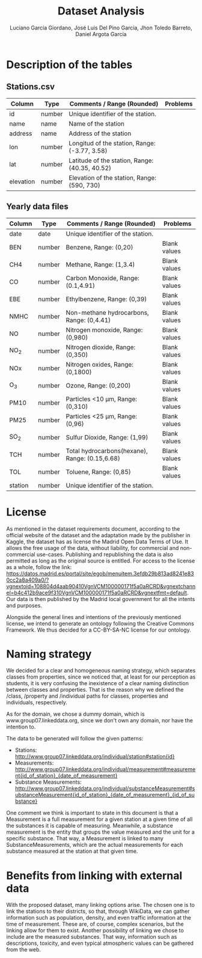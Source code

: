 #+TITLE: Dataset Analysis
#+AUTHOR: Luciano García Giordano, José Luis Del Pino García, Jhon Toledo Barreto, Daniel Argota García

* Description of the tables
** Stations.csv
|-----------+--------+------------------------------------------------+----------|
| Column    | Type   | Comments / Range (Rounded)                     | Problems |
|-----------+--------+------------------------------------------------+----------|
| id        | number | Unique identifier of the station.              |          |
|-----------+--------+------------------------------------------------+----------|
| name      | name   | Name of the station                            |          |
|-----------+--------+------------------------------------------------+----------|
| address   | name   | Address of the station                         |          |
|-----------+--------+------------------------------------------------+----------|
| lon       | number | Longitud of the station, Range: (-3.77, 3.58)  |          |
|-----------+--------+------------------------------------------------+----------|
| lat       | number | Latitude of the station, Range: (40.35, 40.52) |          |
|-----------+--------+------------------------------------------------+----------|
| elevation | number | Elevation of the station, Range: (590, 730)    |          |
|-----------+--------+------------------------------------------------+----------|
** Yearly data files
|---------+--------+------------------------------------------------+--------------|
| Column  | Type   | Comments / Range (Rounded)                     | Problems     |
|---------+--------+------------------------------------------------+--------------|
| date    | date   | Unique identifier of the station.              |              |
|---------+--------+------------------------------------------------+--------------|
| BEN     | number | Benzene, Range: (0,20)                         | Blank values |
|---------+--------+------------------------------------------------+--------------|
| CH4     | number | Methane, Range: (1,3.4)                        | Blank values |
|---------+--------+------------------------------------------------+--------------|
| CO      | number | Carbon Monoxide, Range: (0.1,4.91)             | Blank values |
|---------+--------+------------------------------------------------+--------------|
| EBE     | number | Ethylbenzene, Range: (0,39)                    | Blank values |
|---------+--------+------------------------------------------------+--------------|
| NMHC    | number | Non-methane hydrocarbons, Range: (0,4.41)      | Blank values |
|---------+--------+------------------------------------------------+--------------|
| NO      | number | Nitrogen monoxide, Range: (0,980)              | Blank values |
|---------+--------+------------------------------------------------+--------------|
| NO_2    | number | Nitrogen dioxide, Range: (0,350)               | Blank values |
|---------+--------+------------------------------------------------+--------------|
| NOx     | number | Nitrogen oxides, Range: (0,1800)               | Blank values |
|---------+--------+------------------------------------------------+--------------|
| O_3     | number | Ozone, Range: (0,200)                          | Blank values |
|---------+--------+------------------------------------------------+--------------|
| PM10    | number | Particles <10 μm, Range: (0,310)               | Blank values |
|---------+--------+------------------------------------------------+--------------|
| PM25    | number | Particles <25 μm, Range: (0,96)                | Blank values |
|---------+--------+------------------------------------------------+--------------|
| SO_2    | number | Sulfur Dioxide, Range: (1,99)                  | Blank values |
|---------+--------+------------------------------------------------+--------------|
| TCH     | number | Total hydrocarbons(hexane), Range: (0.15,6.68) | Blank values |
|---------+--------+------------------------------------------------+--------------|
| TOL     | number | Toluene, Range: (0,85)                         | Blank values |
|---------+--------+------------------------------------------------+--------------|
| station | number | Unique identifier of the station.              |              |
|---------+--------+------------------------------------------------+--------------|

* License
As mentioned in the dataset requirements document, according to the official website of the dataset and the adaptation made by the publisher in Kaggle, the dataset has as license the Madrid Open Data Terms of Use. It allows the free usage of the data, without liability, for commercial and non-commercial use-cases. Publishing and republishing the data is also permitted as long as the original source is entitled. For access to the license as a whole, follow the link: https://datos.madrid.es/portal/site/egob/menuitem.3efdb29b813ad8241e830cc2a8a409a0/?vgnextoid=108804d4aab90410VgnVCM100000171f5a0aRCRD&vgnextchannel=b4c412b9ace9f310VgnVCM100000171f5a0aRCRD&vgnextfmt=default. Our data is then published by the Madrid local government for all the intents and purposes.

Alongside the general lines and intentions of the previously mentioned license, we intend to generate an ontology following the Creative Commons Framework. We thus decided for a CC-BY-SA-NC license for our ontology.

* Naming strategy
We decided for a clear and homogeneous naming strategy, which separates classes from properties, since we noticed that, at least for our perception as students, it is very confusing the inexistence of a clear naming distinction between classes and properties. That is the reason why we defined the /class, /property and /individual paths for classes, properties and individuals, respectively.

As for the domain, we chose a dummy domain, which is www.group07.linkeddata.org, since we don't own any domain, nor have the intention to.

The data to be generated will follow the given patterns:
- Stations: http://www.group07.linkeddata.org/individual/station#station{id}
- Measurements: http://www.group07.linkeddata.org/individual/measurement#measurement{id_of_station}_{date_of_measurement}
- Substance Measurements: http://www.group07.linkeddata.org/individual/substanceMeasurement#substanceMeasurement{id_of_station}_{date_of_measurement}_{id_of_substance}

One comment we think is important to state in this document is that a Measurement is a full measurement for a given station at a given time of all the substances it is capable of measuring. Meanwhile, a substance measurement is the entity that groups the value measured and the unit for a specific substance. That way, a Measurement is linked to many SubstanceMeasurements, which are the actual measurements for each substance measured at the station at that given time.

* Benefits from linking with external data
With the proposed dataset, many linking options arise. The chosen one is to link the stations to their districts, so that, through WikiData, we can gather information such as population, density, and even traffic information at the time of measurement. These are, of course, complex scenarios, but the linking allow for them to exist. Another possibility of linking we chose to include are the measured substances. That way, information such as descriptions, toxicity, and even typical atmospheric values can be gathered from the web.





# Poner gráficas que sean por barrio/distrito (un histograma), para mostrar los más limpios/contaminados
